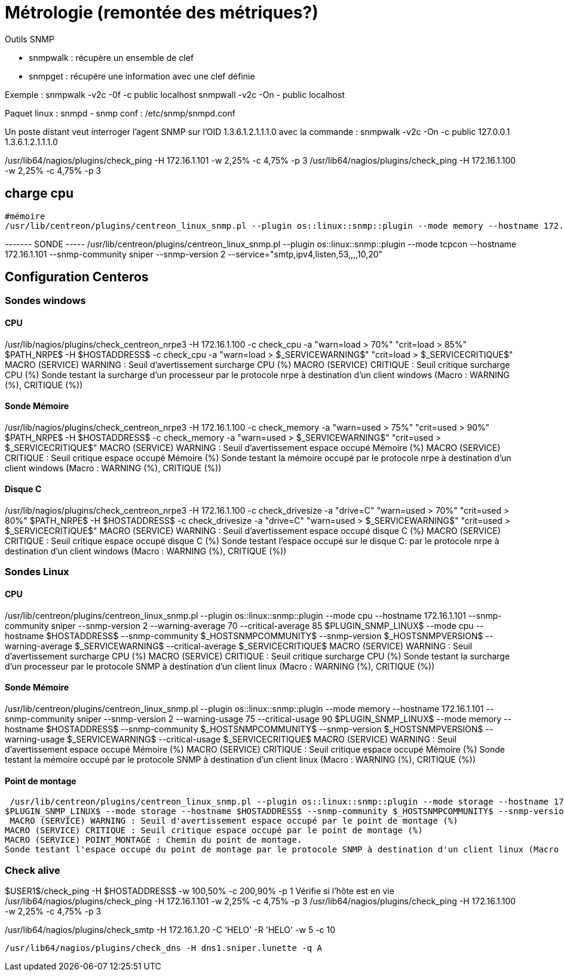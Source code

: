 = Métrologie  (remontée des métriques?)
Outils SNMP

- snmpwalk : récupère un ensemble de clef
- snmpget : récupére une information avec une clef définie

Exemple : 
snmpwalk -v2c -0f -c public localhost
snmpwall -v2c -On - public localhost

Paquet linux : snmpd - snmp
conf : /etc/snmp/snmpd.conf

Un poste distant veut interroger l'agent SNMP sur l'OID 1.3.6.1.2.1.1.1.0 avec la commande : 
snmpwalk -v2c -On -c public 127.0.0.1 1.3.6.1.2.1.1.1.0


/usr/lib64/nagios/plugins/check_ping -H 172.16.1.101 -w 2,25% -c 4,75% -p 3
/usr/lib64/nagios/plugins/check_ping -H 172.16.1.100 -w 2,25% -c 4,75% -p 3

== charge cpu



 #mémoire
 /usr/lib/centreon/plugins/centreon_linux_snmp.pl --plugin os::linux::snmp::plugin --mode memory --hostname 172.16.1.101 --snmp-community sniper --snmp-version 2 --warning-usage 75 --critical-usage 90 


------- SONDE -----
/usr/lib/centreon/plugins/centreon_linux_snmp.pl --plugin os::linux::snmp::plugin --mode tcpcon --hostname 172.16.1.101 --snmp-community sniper --snmp-version 2 --service="smtp,ipv4,listen,53,,,,10,20"



== Configuration Centeros



=== Sondes windows

==== CPU

/usr/lib/nagios/plugins/check_centreon_nrpe3 -H 172.16.1.100 -c check_cpu -a "warn=load > 70%" "crit=load > 85%"
$PATH_NRPE$ -H $HOSTADDRESS$ -c check_cpu -a "warn=load > $_SERVICEWARNING$" "crit=load > $_SERVICECRITIQUE$"
MACRO (SERVICE) WARNING : Seuil d'avertissement surcharge CPU (%)
MACRO (SERVICE) CRITIQUE : Seuil critique surcharge CPU (%)
Sonde testant la surcharge d'un processeur par le protocole nrpe à destination d'un client windows (Macro : WARNING (%), CRITIQUE (%))


==== Sonde Mémoire
/usr/lib/nagios/plugins/check_centreon_nrpe3 -H 172.16.1.100 -c check_memory -a "warn=used > 75%" "crit=used > 90%"
$PATH_NRPE$ -H $HOSTADDRESS$ -c check_memory -a "warn=used > $_SERVICEWARNING$" "crit=used > $_SERVICECRITIQUE$"
MACRO (SERVICE) WARNING : Seuil d'avertissement espace occupé Mémoire (%)
MACRO (SERVICE) CRITIQUE : Seuil critique espace occupé Mémoire (%)
Sonde testant la mémoire occupé par le protocole nrpe à destination d'un client windows (Macro : WARNING (%), CRITIQUE (%))

==== Disque C
/usr/lib/nagios/plugins/check_centreon_nrpe3 -H 172.16.1.100 -c check_drivesize -a "drive=C" "warn=used > 70%" "crit=used > 80%"
$PATH_NRPE$ -H $HOSTADDRESS$ -c check_drivesize -a "drive=C" "warn=used > $_SERVICEWARNING$" "crit=used > $_SERVICECRITIQUE$"
MACRO (SERVICE) WARNING : Seuil d'avertissement espace occupé disque C (%)
MACRO (SERVICE) CRITIQUE : Seuil critique espace occupé disque C (%)
Sonde testant l'espace occupé sur le disque C: par le protocole nrpe à destination d'un client windows (Macro : WARNING (%), CRITIQUE (%))

=== Sondes Linux

==== CPU
/usr/lib/centreon/plugins/centreon_linux_snmp.pl --plugin os::linux::snmp::plugin --mode cpu --hostname 172.16.1.101 --snmp-community sniper --snmp-version 2 --warning-average 70 --critical-average 85
$PLUGIN_SNMP_LINUX$ --mode cpu --hostname $HOSTADDRESS$ --snmp-community $_HOSTSNMPCOMMUNITY$ --snmp-version $_HOSTSNMPVERSION$ --warning-average $_SERVICEWARNING$ --critical-average $_SERVICECRITIQUE$
MACRO (SERVICE) WARNING : Seuil d'avertissement surcharge CPU (%)
MACRO (SERVICE) CRITIQUE : Seuil critique surcharge CPU (%)
Sonde testant la surcharge d'un processeur par le protocole SNMP à destination d'un client linux (Macro : WARNING (%), CRITIQUE (%))

==== Sonde Mémoire
/usr/lib/centreon/plugins/centreon_linux_snmp.pl --plugin os::linux::snmp::plugin --mode memory --hostname 172.16.1.101 --snmp-community sniper --snmp-version 2 --warning-usage 75 --critical-usage 90 
$PLUGIN_SNMP_LINUX$ --mode memory --hostname $HOSTADDRESS$ --snmp-community $_HOSTSNMPCOMMUNITY$ --snmp-version $_HOSTSNMPVERSION$ --warning-usage $_SERVICEWARNING$ --critical-usage $_SERVICECRITIQUE$
MACRO (SERVICE) WARNING : Seuil d'avertissement espace occupé Mémoire (%)
MACRO (SERVICE) CRITIQUE : Seuil critique espace occupé Mémoire (%)
Sonde testant la mémoire occupé par le protocole SNMP à destination d'un client linux (Macro : WARNING (%), CRITIQUE (%))

==== Point de montage

 /usr/lib/centreon/plugins/centreon_linux_snmp.pl --plugin os::linux::snmp::plugin --mode storage --hostname 172.16.1.101 --snmp-community sniper --snmp-version 2 --warning-usage 60 --critical-usage 80  --name --storage '/'
$PLUGIN_SNMP_LINUX$ --mode storage --hostname $HOSTADDRESS$ --snmp-community $_HOSTSNMPCOMMUNITY$ --snmp-version $_HOSTSNMPVERSION$ --warning-usage $_SERVICEWARNING$ --critical-usage $_SERVICECRITIQUE$ --name --storage $_SERVICEPOINT_MONTAGE$
 MACRO (SERVICE) WARNING : Seuil d'avertissement espace occupé par le point de montage (%)
MACRO (SERVICE) CRITIQUE : Seuil critique espace occupé par le point de montage (%)
MACRO (SERVICE) POINT_MONTAGE : Chemin du point de montage.
Sonde testant l'espace occupé du point de montage par le protocole SNMP à destination d'un client linux (Macro : WARNING (%), CRITIQUE (%), POINT_MONTAGE (/))

=== Check alive

$USER1$/check_ping -H $HOSTADDRESS$ -w 100,50% -c 200,90% -p 1
Vérifie si l'hôte est en vie
/usr/lib64/nagios/plugins/check_ping -H 172.16.1.101 -w 2,25% -c 4,75% -p 3
/usr/lib64/nagios/plugins/check_ping -H 172.16.1.100 -w 2,25% -c 4,75% -p 3

/usr/lib64/nagios/plugins/check_smtp -H 172.16.1.20  -C 'HELO' -R 'HELO' -w 5 -c 10

  /usr/lib64/nagios/plugins/check_dns -H dns1.sniper.lunette -q A
